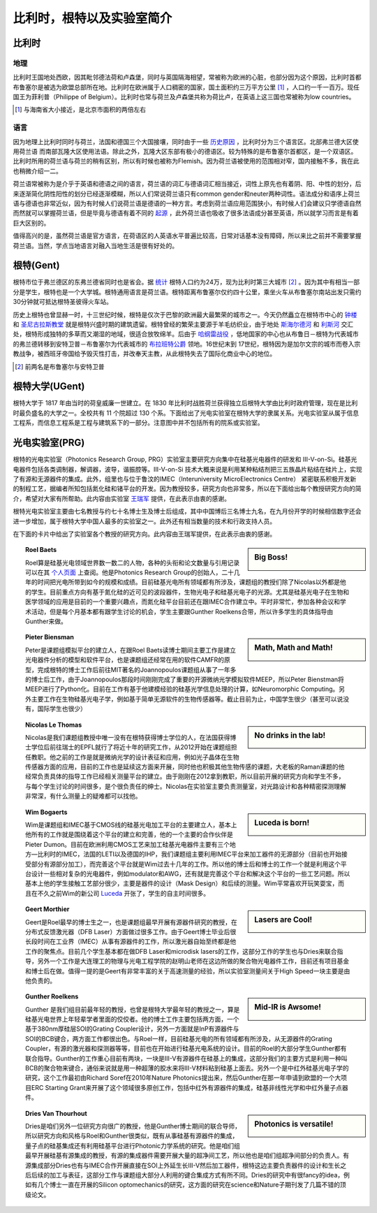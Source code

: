 ============================
比利时，根特以及实验室简介
============================
   
比利时
---------------------------

地理
~~~~~~~
比利时王国地处西欧，因其毗邻德法荷和卢森堡，同时与英国隔海相望，常被称为欧洲的心脏，也部分因为这个原因，比利时首都布鲁塞尔是被选为欧盟总部所在地。比利时在欧洲属于人口稠密的国家，国土面积约三万平方公里 [#]_ ，人口约一千一百万。现任国王为菲利普（Philippe of Belgium）。比利时也常与荷兰及卢森堡共称为荷比卢，在英语上这三国也常被称为low countries。

.. [#] 与海南省大小接近，是北京市面积的两倍左右

语言
~~~~~~~
因为地理上比利时同时与荷兰，法国和德国三个大国接壤，同时由于一些 `历史原因 <http://en.wikipedia.org/wiki/History_of_Belgium/>`_ ，比利时分为三个语言区。北部弗兰德大区使用荷兰语 而南部瓦隆大区使用法语。除此之外，瓦隆大区东部有极小的德语区。较为特殊的是布鲁塞尔首都区，是一个双语区。比利时所用的荷兰语与荷兰的稍有区别，所以有时候也被称为Flemish。因为荷兰语被使用的范围相对窄，国内接触不多，我在此也稍微介绍一二。

荷兰语常被称为是介乎于英语和德语之间的语言，荷兰语的词汇与德语词汇相当接近，词性上原先也有着阴、阳、中性的划分，后来逐渐简化阴性阳性的划分已经逐渐模糊，所以人们常说荷兰语只有common gender和neuter两种词性。语法成分和语序上荷兰语与德语也非常近似，因为有时候人们说荷兰语是德语的一种方言。考虑到荷兰语应用范围狭小，有时候人们会建议只学德语自然而然就可以掌握荷兰语，但是毕竟与德语有着不同的 `起源 <http://en.wikipedia.org/wiki/Dutch_language#Diachronic>`_ ，此外荷兰语也吸收了很多法语成分甚至英语，所以就学习而言是有着巨大区别的。

值得高兴的是，虽然荷兰语是官方语言，在荷语区的人英语水平普遍比较高，日常对话基本没有障碍，所以来比之前并不需要掌握荷兰语。当然，学点当地语言对融入当地生活是很有好处的。

根特(Gent)
-----------

根特市位于弗兰德区的东弗兰德省同时也是省会。据 `统计 <http://en.wikipedia.org/wiki/Ghent/>`_ 根特人口约为24万，现为比利时第三大城市 [#]_ 。因为其中有相当一部分是学生，根特也是一个大学城。根特通用语言是荷兰语。根特距离布鲁塞尔仅约四十公里，乘坐火车从布鲁塞尔南站出发只需约30分钟就可抵达根特圣彼得火车站。

历史上根特也曾显赫一时，十三世纪时候，根特是仅次于巴黎的欧洲最大最繁荣的城市之一。今天仍然矗立在根特市中心的 `钟楼 <http://en.wikipedia.org/wiki/Belfry_of_Ghent>`_ 和 `圣尼古拉斯教堂 <http://en.wikipedia.org/wiki/Saint_Nicholas'_Church,_Ghent>`_ 就是根特兴盛时期的建筑遗留。根特曾经的繁荣主要源于羊毛纺织业，由于地处 `斯海尔德河 <http://en.wikipedia.org/wiki/Scheldt>`_ 和 `利斯河 <http://en.wikipedia.org/wiki/Leie>`_ 交汇处，根特形成独特的多草而又潮湿的地域，很适合放牧绵羊。后由于 `哈纲雷战役 <http://en.wikipedia.org/wiki/Battle_of_Gavere>`_ ，低地国家的中心也从布鲁日－根特为代表城市的弗兰德转移到安特卫普－布鲁塞尔为代表城市的 `布拉班特公爵 <http://en.wikipedia.org/wiki/Duchy_of_Brabant>`_ 领地。16世纪末到 17世纪，根特因为是加尔文宗的城市而卷入宗教战争，被西班牙帝国给予毁灭性打击，并改奉天主教，从此根特失去了国际化商业中心的地位。

.. [#] 前两名是布鲁塞尔与安特卫普

根特大学(UGent)
----------------

根特大学于 1817 年由当时的荷皇威廉一世建立。在 1830 年比利时战胜荷兰获得独立后根特大学由比利时政府管理，现在是比利时最负盛名的大学之一。全校共有 11 个院超过 130 个系。下面给出了光电实验室在根特大学的隶属关系。光电实验室从属于信息工程系，而信息工程系是工程与建筑系下的一部分。注意图中并不包括所有的院系或实验室。

.. image:: node.jpg
	:width: 750px

光电实验室(PRG)
---------------

根特的光电实验室（Photonics Research Group, PRG）实验室主要研究方向集中在硅基光电器件的研发和 III-V-on-Si。硅基光电器件包括各类调制器，解调器，波导，谐振腔等。III-V-on-Si 技术大概来说是利用某种粘结剂把三五族晶片粘结在硅片上，实现了有源和无源器件的集成。此外，组里也与位于鲁汶的IMEC（Interuniversity MicroElectronics Centre） 紧密联系积极开发新的制程工艺，据编者所知包括氮化硅和锗平台的开发。因为教授较多，研究方向也非常多，所以在下面给出每个教授研究方向的简介，希望对大家有所帮助。此内容由实验室 `王瑞军 <http://photonics.intec.ugent.be/contact/people.asp?ID=344>`_ 提供，在此表示由衷的感谢。

根特光电实验室主要由七名教授与约七十名博士生及博士后组成，其中中国博后三名博士九名，在九月份开学的时候相信数字还会进一步增加，属于根特大学中国人最多的实验室之一。此外还有相当数量的技术和行政支持人员。

在下面的卡片中给出了实验室各个教授的研究方向。此内容由王瑞军提供，在此表示由衷的感谢。

	
.. sidebar:: Big Boss!
   
	.. image:: roel.jpg
		:width: 120px

.. topic:: Roel Baets

   Roel算是硅基光电领域世界数一数二的人物，各种的头衔和论文数量与引用记录可以在其 `个人页面 <http://photonics.intec.ugent.be/contact/people.asp?ID=1>`_ 上查阅。他是Photonics Research Group的创始人，二十几年的时间把光电所带到如今的规模和成绩。目前硅基光电所有领域都有所涉及，课题组的教授们除了Nicolas以外都是他的学生。目前重点方向有基于氮化硅的近可见的波段器件，生物光电子和硅基光电子的光源。尤其是硅基光电子在生物和医学领域的应用是目前的一个重要兴趣点，而氮化硅平台目前还在跟IMEC合作建立中。平时非常忙，参加各种会议和学术活动，但是每个月基本都有跟学生讨论的机会，学生主要跟Gunther Roelkens合带，所以许多学生的具体指导由Gunther来做。
   
   
   
.. sidebar:: Math, Math and Math!
   
	.. image:: biensman.jpg
		:width: 120px

.. topic:: Pieter Biensman

   Peter是课题组模拟平台的建立人，在跟Roel Baets读博士期间主要工作是建立光电器件分析的模型和软件平台，也是课题组还经常在用的软件CAMFR的原型，完成根特的博士工作后前往MIT著名的Joannopoulos课题组从事了一年多的博士后工作，由于Joannopoulos那段时间刚刚完成了重要的开源微纳光学模拟软件MEEP，所以Peter Bienstman将MEEP进行了Python化。目前在工作有基于他建模经验的硅基光学信息处理的计算，如Neuromorphic Computing。另外主要工作在生物硅基光电子学，例如基于简单无源软件的生物传感器等。截止目前为止，中国学生很少（甚至可以说没有，国际学生也很少）
   
.. sidebar:: No drinks in the lab!
   
	.. image:: nicolas.jpg
		:width: 120px

.. topic:: Nicolas Le Thomas

   Nicolas是我们课题组教授中唯一没有在根特获得博士学位的人，在法国获得博士学位后前往瑞士的EPFL就行了将近十年的研究工作，从2012开始在课题组担任教职。他之前的工作是就是微纳光学的设计表征和应用，例如光子晶体在生物传感器方面的应用，目前的工作也是延续这方面来开展，同时他也积极其他生物传感的课题，大老板的Raman课题的他经常负责具体的指导工作已经相关测量平台的建立。由于刚刚在2012拿到教职，所以目前开展的研究方向和学生不多，与每个学生讨论的时间很多，是个很负责任的绅士。Nicolas在实验室主要负责测量室，对光路设计和各种精密探测理解非常深，有什么测量上的疑难都可以找他。
   
.. sidebar:: Luceda is born!
   
	.. image:: wim.jpg
		:width: 120px

.. topic:: Wim Bogaerts

   Wim是课题组和IMEC基于CMOS线的硅基光电加工平台的主要建立人，基本上他所有的工作就是围绕着这个平台的建立和完善，他的一个主要的合作伙伴是Pieter Dumon。目前在欧洲利用CMOS工艺来加工硅基光电器件主要有三个地方—比利时的IMEC，法国的LETI以及德国的IHP，我们课题组主要利用IMEC平台来加工器件的无源部分（目前也开始接受部分有源部分加工），而完善这个平台就是Wim过去十几年的工作。所以他的博士后和博士的工作一个就是利用这个平台设计一些相对复杂的光电器件，例如modulator和AWG，还有就是完善这个平台和解决这个平台的一些工艺问题。所以基本上他的学生接触工艺部分很少，主要是器件的设计（Mask Design）和后续的测量。Wim平常喜欢开玩笑耍宝，而且在不久之前Wim的新公司 `Luceda <http://www.lucedaphotonics.com/>`_ 开张了，学生的自主时间很多。

.. sidebar:: Lasers are Cool!
   
	.. image:: geert.jpg
		:width: 120px

.. topic:: Geert Morthier

   Geert是Roel最早的博士生之一，也是课题组最早开展有源器件研究的教授，在分布式反馈激光器（DFB Laser）方面做过很多工作。由于Geert博士毕业后很长段时间在工业界（IMEC）从事有源器件的工作，所以激光器自始至终都是他工作的聚焦点。目前几个学生基本都在做DFB Laser和microdisk lasers的工作，这部分工作的学生也与Dries来联合指导，另外一个工作是大连理工的物理与光电工程学院的赵明山老师在这边所做的聚合物光电器件工作，目前还有项目基金和博士后在做。值得一提的是Geert有非常丰富的关于高速测量的经验，所以实验室测量间关于High Speed一块主要是由他负责的。
   
.. sidebar:: Mid-IR is Awsome!
   
	.. image:: gunther.jpg
		:width: 120px

.. topic:: Gunther Roelkens

   Gunther 是我们组目前最年轻的教授，也曾是根特大学最年轻的教授之一，算是硅基光电世界上年轻辈学者里面的佼佼者。他的博士工作主要包括两方面，一个基于380nm厚硅层SOI的Grating Coupler设计，另外一方面就是InP有源器件与SOI的BCB键合，两方面工作都很出色。与Roel一样，目前硅基光电的所有领域都有所涉及，从无源器件的Grating Coupler，有源的激光器和探测器等等，目前也在开始进行硅基光电系统的设计。目前的Roel的大部分学生Gunther都有联合指导。Gunther的工作重心目前有两块，一块是III-V有源器件在硅基上的集成，这部分我们的主要方式是利用一种叫BCB的聚合物来键合，通俗来说就是用一种超薄的胶水来将III-V材料粘到硅基上面去。另外一个是中红外硅基光电子学的研究，这个工作最初由Richard Soref在2010年Nature Photonics提出来，然后Gunther在那一年申请到欧盟的一个大项目ERC Starting Grant来开展了这个领域很多原创工作，包括中红外有源器件的集成，硅基非线性光学和中红外量子点器件。
   
.. sidebar:: Photonics is versatile!
   
	.. image:: dries.jpg
		:width: 120px
		
.. topic:: Dries Van Thourhout

   Dries是咱们另外一位研究方向很广的教授，他是Gunther博士期间的联合导师，所以研究方向和风格与Roel和Gunther很类似，既有从事硅基有源器件的集成，量子点的硅基集成还有利用硅基平台进行Photonic力学系统的研究。他是咱们组最早开展硅基有源集成的教授，有源的集成器件需要开展大量的超净间工艺，所以他也是咱们组超净间部分的负责人。有源集成部分Dries也有与IMEC合作开展直接在SOI上外延生长III-V然后加工器件，根特这边主要负责器件的设计和生长之后后续的加工与表征，这部分工作与课题组大部分人利用的键合集成方式有所不同。Dries的研究中有很fancy的idea，例如有几个博士一直在开展的Silicon optomechanics的研究，这方面的研究在science和Nature子期刊发了几篇不错的顶级论文。